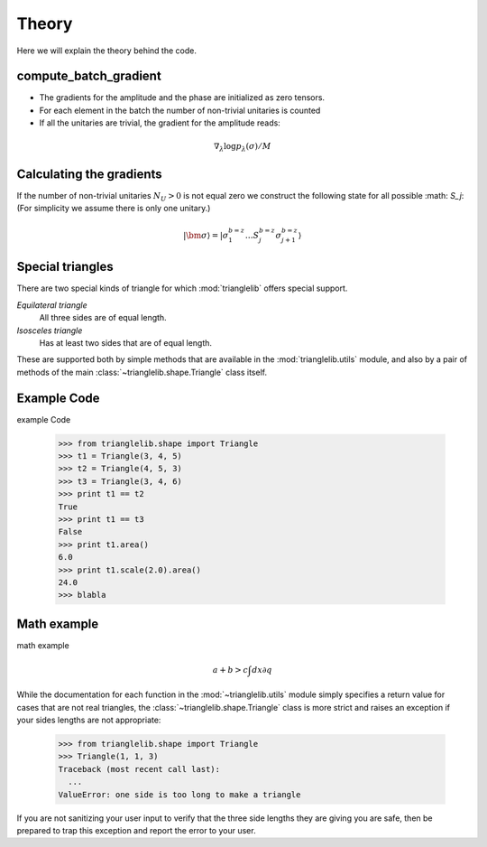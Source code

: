 Theory
======================

Here we will explain the theory behind the code.

compute_batch_gradient
----------------------

- The gradients for the amplitude and the phase are initialized as zero tensors.
- For each element in the batch the number of non-trivial unitaries is counted
- If all the unitaries are trivial, the gradient for the amplitude reads:

.. math::
    \nabla_{\lambda} \log p_{\lambda}(\hat{}\sigma ) / M


Calculating the gradients
-------------------------

If the number of non-trivial unitaries :math:`N_U>0` is not equal zero we construct the following state for all possible :math: `S_j`: (For simplicity we assume there is only one unitary.)

.. math::
        | \bm{\sigma} \rangle = | \sigma_1^{b=z} \dots S_j^{b = z} \sigma_{j+1}^{b=z} \rangle
        


Special triangles
-----------------

There are two special kinds of triangle
for which :mod:`trianglelib` offers special support.

*Equilateral triangle*
    All three sides are of equal length.

*Isosceles triangle*
    Has at least two sides that are of equal length.

These are supported both by simple methods
that are available in the :mod:`trianglelib.utils` module,
and also by a pair of methods of the main
:class:`~trianglelib.shape.Triangle` class itself.

.. _triangle-dimensions:

Example Code
-------------------

example Code

   >>> from trianglelib.shape import Triangle
   >>> t1 = Triangle(3, 4, 5)
   >>> t2 = Triangle(4, 5, 3)
   >>> t3 = Triangle(3, 4, 6)
   >>> print t1 == t2
   True
   >>> print t1 == t3
   False
   >>> print t1.area()
   6.0
   >>> print t1.scale(2.0).area()
   24.0
   >>> blabla

Math example
---------------

math example

.. math::

   a + b > c
   \int dx \partial q
   

While the documentation
for each function in the :mod:`~trianglelib.utils` module
simply specifies a return value for cases that are not real triangles,
the :class:`~trianglelib.shape.Triangle` class is more strict
and raises an exception if your sides lengths are not appropriate:

    >>> from trianglelib.shape import Triangle
    >>> Triangle(1, 1, 3)
    Traceback (most recent call last):
      ...
    ValueError: one side is too long to make a triangle

If you are not sanitizing your user input
to verify that the three side lengths they are giving you are safe,
then be prepared to trap this exception
and report the error to your user.
